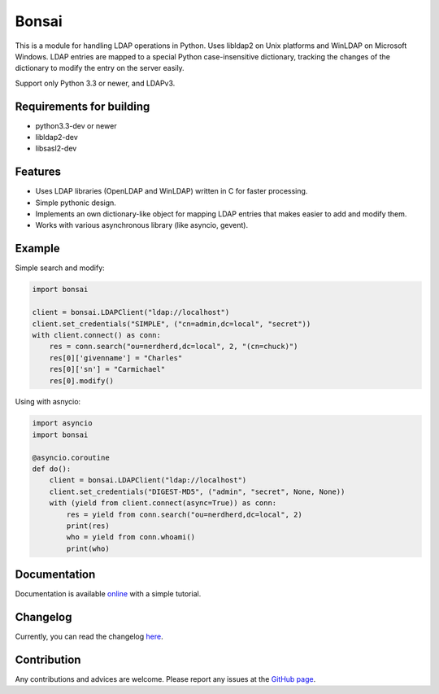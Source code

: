 Bonsai
======

This is a module for handling LDAP operations in Python. Uses libldap2 on Unix platforms and WinLDAP 
on Microsoft Windows. LDAP entries are mapped to a special Python case-insensitive dictionary,
tracking the changes of the dictionary to modify the entry on the server easily.

Support only Python 3.3 or newer, and LDAPv3. 

Requirements for building
-------------------------

- python3.3-dev or newer
- libldap2-dev
- libsasl2-dev


Features
--------

* Uses LDAP libraries (OpenLDAP and WinLDAP) written in C for faster processing.
* Simple pythonic design.
* Implements an own dictionary-like object for mapping LDAP entries that makes easier to add and modify them.
* Works with various asynchronous library (like asyncio, gevent).

Example
-------

Simple search and modify:

.. code-block:: python

    import bonsai

    client = bonsai.LDAPClient("ldap://localhost")
    client.set_credentials("SIMPLE", ("cn=admin,dc=local", "secret"))
    with client.connect() as conn:
        res = conn.search("ou=nerdherd,dc=local", 2, "(cn=chuck)")
        res[0]['givenname'] = "Charles"
        res[0]['sn'] = "Carmichael"
        res[0].modify()


Using with asnycio:

.. code-block:: python

    import asyncio
    import bonsai

    @asyncio.coroutine
    def do():
        client = bonsai.LDAPClient("ldap://localhost")
        client.set_credentials("DIGEST-MD5", ("admin", "secret", None, None))
        with (yield from client.connect(async=True)) as conn:
            res = yield from conn.search("ou=nerdherd,dc=local", 2)
            print(res)
            who = yield from conn.whoami()
            print(who)


Documentation
-------------

Documentation is available `online <http://bonsai.readthedocs.org/en/latest/>`_ with a simple tutorial.

Changelog
---------

Currently, you can read the changelog `here <https://github.com/noirello/bonsai/blob/master/CHANGELOG>`_. 

Contribution
------------

Any contributions and advices are welcome. Please report any issues at the `GitHub page <https://github.com/Noirello/bonsai/issues>`_.


